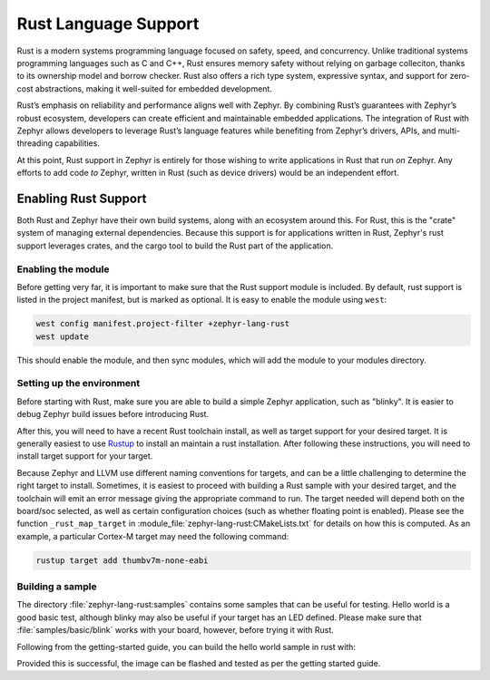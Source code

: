 .. _language_rust:

Rust Language Support
#####################

Rust is a modern systems programming language focused on safety, speed, and concurrency. Unlike
traditional systems programming languages such as C and C++, Rust ensures memory safety without
relying on garbage colleciton, thanks to its ownership model and borrow checker. Rust also offers a
rich type system, expressive syntax, and support for zero-cost abstractions, making it well-suited
for embedded development.

Rust’s emphasis on reliability and performance aligns well with Zephyr. By combining Rust’s
guarantees with Zephyr’s robust ecosystem, developers can create efficient and maintainable embedded
applications. The integration of Rust with Zephyr allows developers to leverage Rust’s language
features while benefiting from Zephyr’s drivers, APIs, and multi-threading capabilities.

At this point, Rust support in Zephyr is entirely for those wishing to write applications in Rust
that run *on* Zephyr.  Any efforts to add code *to* Zephyr, written in Rust (such as device drivers)
would be an independent effort.

Enabling Rust Support
*********************

Both Rust and Zephyr have their own build systems, along with an ecosystem around this.  For Rust,
this is the "crate" system of managing external dependencies.  Because this support is for
applications written in Rust, Zephyr's rust support leverages crates, and the cargo tool to build
the Rust part of the application.

Enabling the module
-------------------

Before getting very far, it is important to make sure that the Rust support module is included.  By
default, rust support is listed in the project manifest, but is marked as optional.  It is easy to
enable the module using ``west``:

.. code-block:: console

   west config manifest.project-filter +zephyr-lang-rust
   west update

This should enable the module, and then sync modules, which will add the module to your modules
directory.

Setting up the environment
--------------------------

Before starting with Rust, make sure you are able to build a simple Zephyr application, such as
"blinky". It is easier to debug Zephyr build issues before introducing Rust.

After this, you will need to have a recent Rust toolchain install, as well as target support for
your desired target.  It is generally easiest to use `Rustup`_ to install an maintain a rust
installation.  After following these instructions, you will need to install target support for your
target.

Because Zephyr and LLVM use different naming conventions for targets, and can be a little
challenging to determine the right target to install.  Sometimes, it is easiest to proceed with
building a Rust sample with your desired target, and the toolchain will emit an error message giving
the appropriate command to run.  The target needed will depend both on the board/soc selected, as
well as certain configuration choices (such as whether floating point is enabled).  Please see the
function ``_rust_map_target`` in :module_file:`zephyr-lang-rust:CMakeLists.txt` for details on how
this is computed.  As an example, a particular Cortex-M target may need the following command:

.. code-block:: console

   rustup target add thumbv7m-none-eabi

.. _`Rustup`: https://rustup.rs/

Building a sample
-----------------

.. This file (a directory in samples) and the above CMakeLists.txt should be done with the
   module_file reference.  However, the current doc build doesn't seem to be including modules, so
   for now, just make these regular file references.

The directory :file:`zephyr-lang-rust:samples` contains some samples that can be useful for
testing.  Hello world is a good basic test, although blinky may also be useful if your target has an
LED defined.  Please make sure that :file:`samples/basic/blink` works with your board,
however, before trying it with Rust.

Following from the getting-started guide, you can build the hello world sample in rust with:

.. code-block: console

   cd ~/zephyrproject/modules/lang/rust
   west build -p always -b <your-board-name> samples/blinky

Provided this is successful, the image can be flashed and tested as per the getting started guide.
